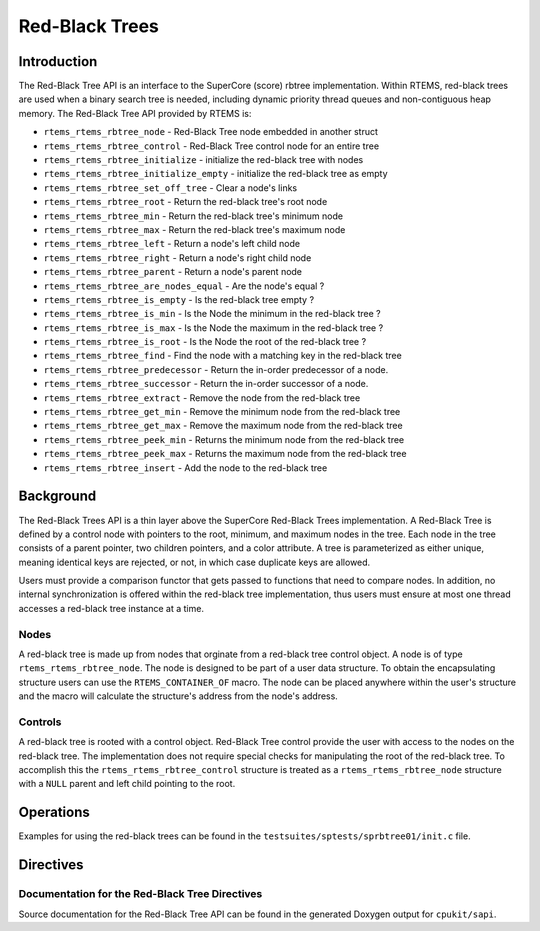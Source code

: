 .. COMMENT: COPYRIGHT (c) 1988-2012.
.. COMMENT: On-Line Applications Research Corporation (OAR).
.. COMMENT: All rights reserved.

Red-Black Trees
###############

.. index:: rbtrees

Introduction
============

The Red-Black Tree API is an interface to the SuperCore (score) rbtree
implementation. Within RTEMS, red-black trees are used when a binary search
tree is needed, including dynamic priority thread queues and non-contiguous
heap memory. The Red-Black Tree API provided by RTEMS is:

- ``rtems_rtems_rbtree_node`` - Red-Black Tree node embedded in another struct

- ``rtems_rtems_rbtree_control`` - Red-Black Tree control node for an entire tree

- ``rtems_rtems_rbtree_initialize`` - initialize the red-black tree with nodes

- ``rtems_rtems_rbtree_initialize_empty`` - initialize the red-black tree as empty

- ``rtems_rtems_rbtree_set_off_tree`` - Clear a node's links

- ``rtems_rtems_rbtree_root`` - Return the red-black tree's root node

- ``rtems_rtems_rbtree_min`` - Return the red-black tree's minimum node

- ``rtems_rtems_rbtree_max`` - Return the red-black tree's maximum node

- ``rtems_rtems_rbtree_left`` - Return a node's left child node

- ``rtems_rtems_rbtree_right`` - Return a node's right child node

- ``rtems_rtems_rbtree_parent`` - Return a node's parent node

- ``rtems_rtems_rbtree_are_nodes_equal`` - Are the node's equal ?

- ``rtems_rtems_rbtree_is_empty`` - Is the red-black tree empty ?

- ``rtems_rtems_rbtree_is_min`` - Is the Node the minimum in the red-black tree ?

- ``rtems_rtems_rbtree_is_max`` - Is the Node the maximum in the red-black tree ?

- ``rtems_rtems_rbtree_is_root`` - Is the Node the root of the red-black tree ?

- ``rtems_rtems_rbtree_find`` - Find the node with a matching key in the red-black tree

- ``rtems_rtems_rbtree_predecessor`` - Return the in-order predecessor of a node.

- ``rtems_rtems_rbtree_successor`` - Return the in-order successor of a node.

- ``rtems_rtems_rbtree_extract`` - Remove the node from the red-black tree

- ``rtems_rtems_rbtree_get_min`` - Remove the minimum node from the red-black tree

- ``rtems_rtems_rbtree_get_max`` - Remove the maximum node from the red-black tree

- ``rtems_rtems_rbtree_peek_min`` - Returns the minimum node from the red-black tree

- ``rtems_rtems_rbtree_peek_max`` - Returns the maximum node from the red-black tree

- ``rtems_rtems_rbtree_insert`` - Add the node to the red-black tree

Background
==========

The Red-Black Trees API is a thin layer above the SuperCore Red-Black Trees
implementation. A Red-Black Tree is defined by a control node with pointers to
the root, minimum, and maximum nodes in the tree. Each node in the tree
consists of a parent pointer, two children pointers, and a color attribute.  A
tree is parameterized as either unique, meaning identical keys are rejected, or
not, in which case duplicate keys are allowed.

Users must provide a comparison functor that gets passed to functions that need
to compare nodes. In addition, no internal synchronization is offered within
the red-black tree implementation, thus users must ensure at most one thread
accesses a red-black tree instance at a time.

Nodes
-----

A red-black tree is made up from nodes that orginate from a red-black tree
control object. A node is of type ``rtems_rtems_rbtree_node``. The node is
designed to be part of a user data structure. To obtain the encapsulating
structure users can use the ``RTEMS_CONTAINER_OF`` macro.  The node can be
placed anywhere within the user's structure and the macro will calculate the
structure's address from the node's address.

Controls
--------

A red-black tree is rooted with a control object. Red-Black Tree control
provide the user with access to the nodes on the red-black tree.  The
implementation does not require special checks for manipulating the root of the
red-black tree. To accomplish this the ``rtems_rtems_rbtree_control`` structure
is treated as a ``rtems_rtems_rbtree_node`` structure with a ``NULL`` parent
and left child pointing to the root.

Operations
==========

Examples for using the red-black trees can be found in the
``testsuites/sptests/sprbtree01/init.c`` file.

Directives
==========

Documentation for the Red-Black Tree Directives
-----------------------------------------------
.. index:: rbtree doc

Source documentation for the Red-Black Tree API can be found in the generated
Doxygen output for ``cpukit/sapi``.
